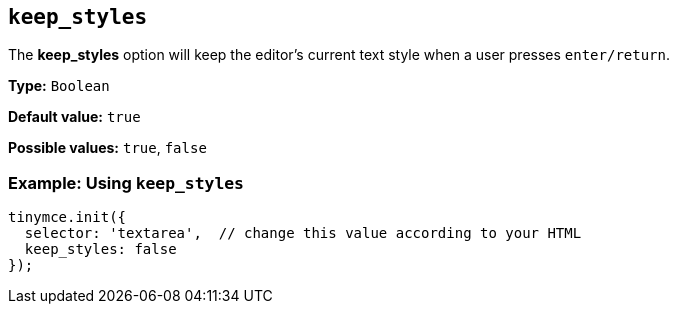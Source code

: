 [[keep_styles]]
== `+keep_styles+`

The *keep_styles* option will keep the editor's current text style when a user presses `+enter/return+`.

*Type:* `+Boolean+`

*Default value:* `+true+`

*Possible values:* `+true+`, `+false+`

=== Example: Using `+keep_styles+`

[source,js]
----
tinymce.init({
  selector: 'textarea',  // change this value according to your HTML
  keep_styles: false
});
----
